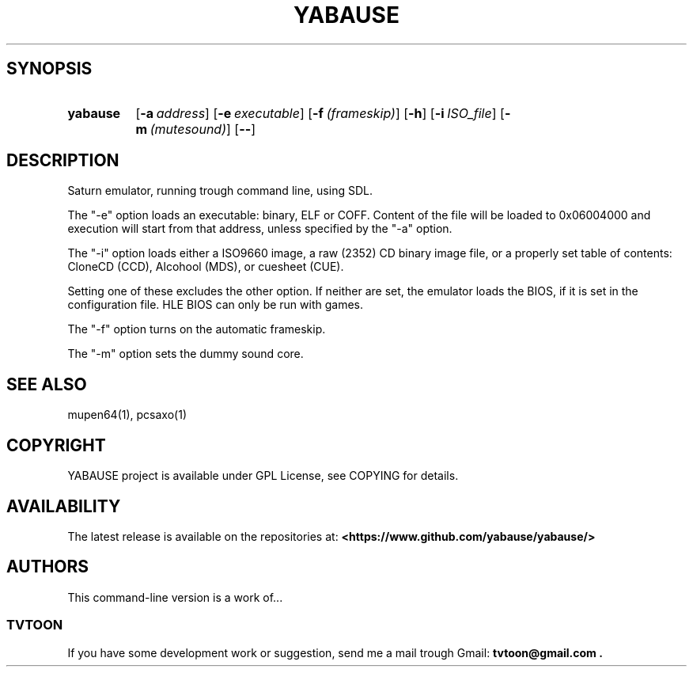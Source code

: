 .TH YABAUSE 1 2016\-12\-27 0.9.15+

.SH SYNOPSIS

.SY yabause
.OP \-a address
.OP \-e executable
.OP \-f (frameskip)
.OP \-h
.OP \-i ISO_file
.OP \-m (mutesound)
.OP \-\-
.YS

.SH DESCRIPTION

.PP
Saturn emulator, running trough command line, using SDL.
.PP
The "-e" option loads an executable: binary, ELF or COFF.
Content of the file will be loaded to 0x06004000 and execution will start from
that address, unless specified by the "-a" option.
.PP
The "-i" option loads either a ISO9660 image,
a raw (2352) CD binary image file, or a properly set table of contents:
CloneCD (CCD), Alcohool (MDS), or cuesheet (CUE).
.PP
Setting one of these excludes the other option.
If neither are set, the emulator loads the BIOS, if it is set in the
configuration file. HLE BIOS can only be run with games.
.PP
The "-f" option turns on the automatic frameskip.
.PP
The "-m" option sets the dummy sound core.

.SH SEE ALSO

mupen64(1), pcsaxo(1)

.SH COPYRIGHT

YABAUSE project is available under GPL License, see COPYING for details.

.SH AVAILABILITY

The latest release is available on the repositories at:
.B <https://www.github.com/yabause/yabause/>
.

.SH AUTHORS

This command-line version is a work of...

.SS TVTOON

If you have some development work or suggestion, send me a mail
trough Gmail:
.B tvtoon@gmail.com .
